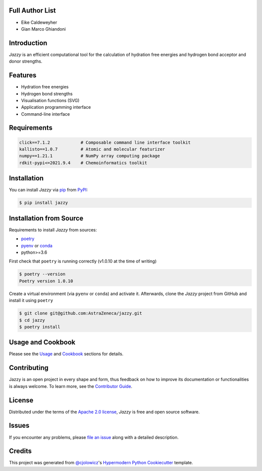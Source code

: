 .. image:: https://raw.githubusercontent.com/AstraZeneca/jazzy/master/docs/_static/jazzy.png
  :width: 400
  :alt: Jazzy

|PyPI| |Status| |Python Version| |License|

|Read the Docs| |Tests| |Codecov|

|pre-commit| |Black|

.. |PyPI| image:: https://img.shields.io/pypi/v/jazzy.svg
   :target: https://pypi.org/project/jazzy/
   :alt: PyPI
.. |Status| image:: https://img.shields.io/pypi/status/jazzy.svg
   :target: https://pypi.org/project/jazzy/
   :alt: Status
.. |Python Version| image:: https://img.shields.io/pypi/pyversions/jazzy
   :target: https://pypi.org/project/jazzy
   :alt: Python Version
.. |License| image:: https://img.shields.io/pypi/l/jazzy
   :target: https://opensource.org/licenses/Apache-2.0
   :alt: License
.. |Read the Docs| image:: https://img.shields.io/readthedocs/jazzy/latest.svg?label=Read%20the%20Docs
   :target: https://jazzy.readthedocs.io/
   :alt: Read the documentation at https://jazzy.readthedocs.io/
.. |Tests| image:: https://github.com/AstraZeneca/jazzy/workflows/Tests/badge.svg
   :target: https://github.com/AstraZeneca/jazzy/actions?workflow=Tests
   :alt: Tests
.. |Codecov| image:: https://codecov.io/gh/AstraZeneca/jazzy/branch/master/graph/badge.svg?token=4HCWYH61S5
   :target: https://codecov.io/gh/AstraZeneca/jazzy
   :alt: Codecov
.. |pre-commit| image:: https://img.shields.io/badge/pre--commit-enabled-brightgreen?logo=pre-commit&logoColor=white
   :target: https://github.com/pre-commit/pre-commit
   :alt: pre-commit
.. |Black| image:: https://img.shields.io/badge/code%20style-black-000000.svg
   :target: https://github.com/psf/black
   :alt: Black

Full Author List
----------------
* Eike Caldeweyher
* Gian Marco Ghiandoni


Introduction
------------
*Jazzy* is an efficient computational tool for the calculation of hydration free energies and hydrogen bond acceptor and donor strengths.


Features
--------

* Hydration free energies
* Hydrogen bond strengths
* Visualisation functions (SVG)
* Application programming interface
* Command-line interface


Requirements
------------

.. code:: console

   click==7.1.2            # Composable command line interface toolkit
   kallisto==1.0.7         # Atomic and molecular featurizer
   numpy==1.21.1           # NumPy array computing package
   rdkit-pypi<=2021.9.4    # Chemoinformatics toolkit


Installation
------------

You can install *Jazzy* via pip_ from PyPI_:

.. code:: console

   $ pip install jazzy


Installation from Source
------------------------

Requirements to install *Jazzy* from sources:

- `poetry`_
- `pyenv`_ or `conda`_
- python>=3.6

First check that ``poetry`` is running correctly (v1.0.10 at the time of writing)

.. code:: console

   $ poetry --version
   Poetry version 1.0.10

Create a virtual environment (via ``pyenv`` or ``conda``) and activate it. Afterwards, clone the *Jazzy* project from GitHub and install it using ``poetry``

.. code:: console

   $ git clone git@github.com:AstraZeneca/jazzy.git
   $ cd jazzy
   $ poetry install


Usage and Cookbook
------------------

Please see the `Usage <Usage_>`_ and `Cookbook <Cookbook_>`_ sections for details.


Contributing
------------

Jazzy is an open project in every shape and form, thus feedback on how to improve its documentation or functionalities is always welcome.
To learn more, see the `Contributor Guide`_.


License
-------

Distributed under the terms of the `Apache 2.0 license`_,
*Jazzy* is free and open source software.


Issues
------

If you encounter any problems,
please `file an issue`_ along with a detailed description.


Credits
-------

This project was generated from `@cjolowicz`_'s `Hypermodern Python Cookiecutter`_ template.

.. _@cjolowicz: https://github.com/cjolowicz
.. _Cookiecutter: https://github.com/audreyr/cookiecutter
.. _Apache 2.0 license: https://opensource.org/licenses/Apache-2.0
.. _poetry: https://python-poetry.org/docs/#installation
.. _pyenv: https://github.com/pyenv/pyenv#installation
.. _conda: https://docs.conda.io/projects/conda/en/latest/user-guide/install/index.html
.. _PyPI: https://pypi.org/
.. _Hypermodern Python Cookiecutter: https://github.com/cjolowicz/cookiecutter-hypermodern-python
.. _file an issue: https://github.com/AstraZeneca/jazzy/issues
.. _pip: https://pip.pypa.io/
.. github-only
.. _Contributor Guide: contributing.rst
.. _Cookbook: https://jazzy.readthedocs.io/en/latest/cookbook.html
.. _Usage: https://jazzy.readthedocs.io/en/latest/usage.html
